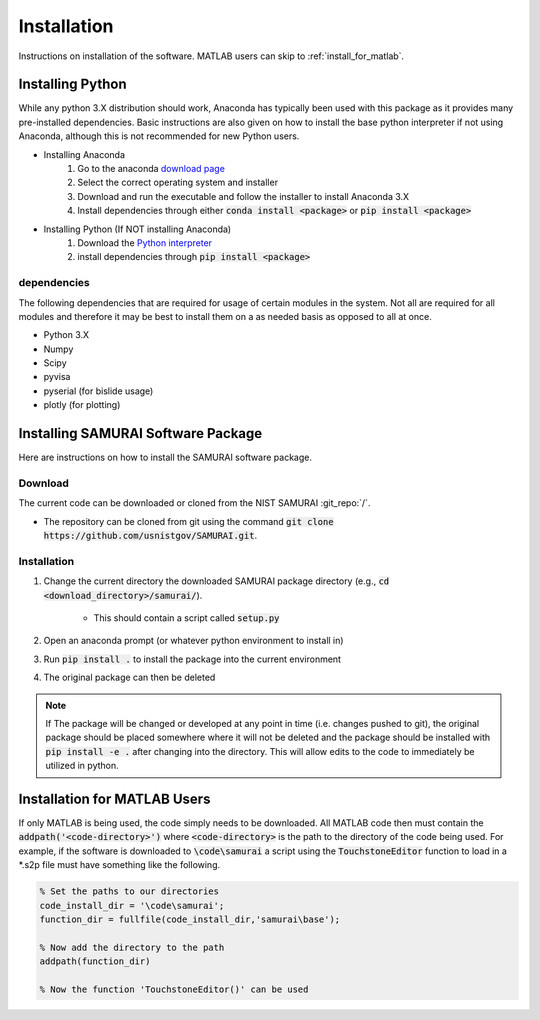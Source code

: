 
.. _installation:

Installation
---------------------------

Instructions on installation of the software. MATLAB users can skip to :ref:`install_for_matlab`.

Installing Python
==========================

While any python 3.X distribution should work, Anaconda has typically been used with this package as it provides many pre-installed dependencies.
Basic instructions are also given on how to install the base python interpreter if not using Anaconda, although this is not recommended for new Python users.

- Installing Anaconda  
    #. Go to the anaconda `download page <https://www.anaconda.com/distribution/#download-section>`_
    #. Select the correct operating system and installer
    #. Download and run the executable and follow the installer to install Anaconda 3.X
    #. Install dependencies through either :code:`conda install <package>` or :code:`pip install <package>`

- Installing Python (If NOT installing Anaconda)
    #. Download the `Python interpreter <https://www.python.org/downloads/>`_
    #. install dependencies through :code:`pip install <package>`

dependencies
++++++++++++++++++++++++

The following dependencies that are required for usage of certain modules in the system.
Not all are required for all modules and therefore it may be best to install them on a as needed basis as opposed to all at once.

- Python 3.X
- Numpy 
- Scipy 
- pyvisa
- pyserial (for bislide usage)
- plotly (for plotting)


Installing SAMURAI Software Package 
=========================================

Here are instructions on how to install the SAMURAI software package.

Download 
+++++++++++++++
The current code can be downloaded or cloned from the NIST SAMURAI :git_repo:`/`.

- The repository can be cloned from git using the command :code:`git clone https://github.com/usnistgov/SAMURAI.git`.

Installation
++++++++++++++++++++++

#. Change the current directory the downloaded SAMURAI package directory (e.g., :code:`cd <download_directory>/samurai/`).
    
    - This should contain a script called :code:`setup.py`

#. Open an anaconda prompt (or whatever python environment to install in)

#. Run :code:`pip install .` to install the package into the current environment 

#. The original package can then be deleted

.. note:: If The package will be changed or developed at any point in time (i.e. changes pushed to git), the original package should be placed somewhere where 
    it will not be deleted and the package should be installed with :code:`pip install -e .` after changing into the directory. 
    This will allow edits to the code to immediately be utilized in python.

    .. seealso:: https://pip.pypa.io/en/latest/reference/pip_install/?highlight=editable#editable-installs


.. _install_for_matlab:

Installation for MATLAB Users
================================

If only MATLAB is being used, the code simply needs to be downloaded. 
All MATLAB code then must contain the :code:`addpath('<code-directory>')` where :code:`<code-directory>` 
is the path to the directory of the code being used.
For example, if the software is downloaded to :code:`\code\samurai` a script using the :code:`TouchstoneEditor` function to load in a \*.s2p file
must have something like the following.

.. code-block:: MATLAB 

    % Set the paths to our directories 
    code_install_dir = '\code\samurai';
    function_dir = fullfile(code_install_dir,'samurai\base');

    % Now add the directory to the path
    addpath(function_dir)

    % Now the function 'TouchstoneEditor()' can be used
